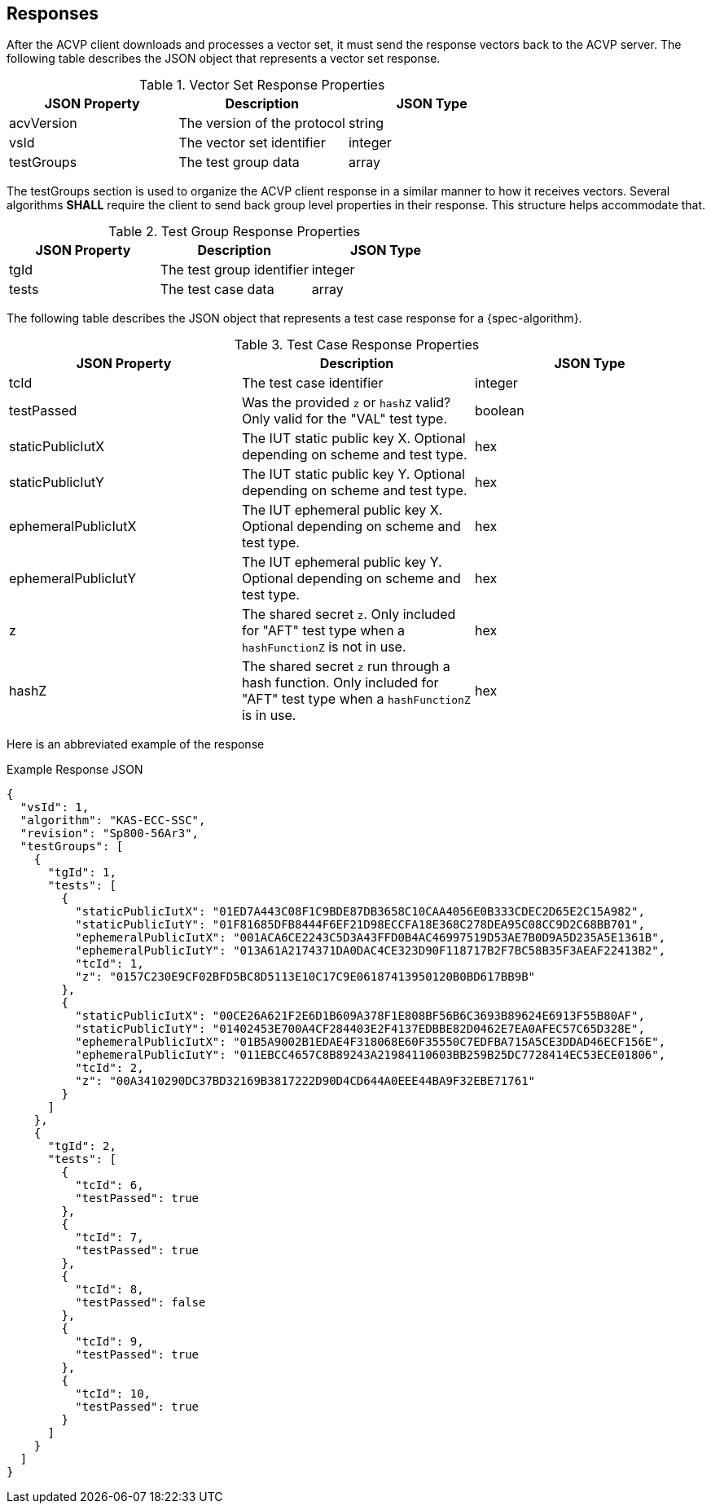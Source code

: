 
[#responses]
== Responses

After the ACVP client downloads and processes a vector set, it must send the response vectors back to the ACVP server. The following table describes the JSON object that represents a vector set response.

.Vector Set Response Properties
|===
| JSON Property | Description | JSON Type

| acvVersion | The version of the protocol | string
| vsId | The vector set identifier | integer
| testGroups | The test group data | array
|===

The testGroups section is used to organize the ACVP client response in a similar manner to how it receives vectors. Several algorithms *SHALL* require the client to send back group level properties in their response. This structure helps accommodate that.

.Test Group Response Properties
|===
| JSON Property | Description | JSON Type

| tgId | The test group identifier | integer
| tests | The test case data | array
|===

The following table describes the JSON object that represents a test case response for a {spec-algorithm}.

.Test Case Response Properties
|===
| JSON Property | Description | JSON Type

| tcId | The test case identifier | integer
| testPassed | Was the provided `z` or `hashZ` valid? Only valid for the "VAL" test type. | boolean
| staticPublicIutX | The IUT static public key X. Optional depending on scheme and test type. | hex
| staticPublicIutY | The IUT static public key Y. Optional depending on scheme and test type. | hex
| ephemeralPublicIutX | The IUT ephemeral public key X. Optional depending on scheme and test type. | hex
| ephemeralPublicIutY | The IUT ephemeral public key Y. Optional depending on scheme and test type. | hex
| z | The shared secret `z`.  Only included for "AFT" test type when a `hashFunctionZ` is not in use. | hex
| hashZ | The shared secret `z` run through a hash function.  Only included for "AFT" test type when a `hashFunctionZ` is in use. | hex
|===

Here is an abbreviated example of the response

.Example Response JSON
[source,json]
----
{
  "vsId": 1,
  "algorithm": "KAS-ECC-SSC",
  "revision": "Sp800-56Ar3",
  "testGroups": [
    {
      "tgId": 1,
      "tests": [
        {
          "staticPublicIutX": "01ED7A443C08F1C9BDE87DB3658C10CAA4056E0B333CDEC2D65E2C15A982",
          "staticPublicIutY": "01F81685DFB8444F6EF21D98ECCFA18E368C278DEA95C08CC9D2C68BB701",
          "ephemeralPublicIutX": "001ACA6CE2243C5D3A43FFD0B4AC46997519D53AE7B0D9A5D235A5E1361B",
          "ephemeralPublicIutY": "013A61A2174371DA0DAC4CE323D90F118717B2F7BC58B35F3AEAF22413B2",
          "tcId": 1,
          "z": "0157C230E9CF02BFD5BC8D5113E10C17C9E06187413950120B0BD617BB9B"
        },
        {
          "staticPublicIutX": "00CE26A621F2E6D1B609A378F1E808BF56B6C3693B89624E6913F55B80AF",
          "staticPublicIutY": "01402453E700A4CF284403E2F4137EDBBE82D0462E7EA0AFEC57C65D328E",
          "ephemeralPublicIutX": "01B5A9002B1EDAE4F318068E60F35550C7EDFBA715A5CE3DDAD46ECF156E",
          "ephemeralPublicIutY": "011EBCC4657C8B89243A21984110603BB259B25DC7728414EC53ECE01806",
          "tcId": 2,
          "z": "00A3410290DC37BD32169B3817222D90D4CD644A0EEE44BA9F32EBE71761"
        }
      ]
    },
    {
      "tgId": 2,
      "tests": [
        {
          "tcId": 6,
          "testPassed": true
        },
        {
          "tcId": 7,
          "testPassed": true
        },
        {
          "tcId": 8,
          "testPassed": false
        },
        {
          "tcId": 9,
          "testPassed": true
        },
        {
          "tcId": 10,
          "testPassed": true
        }
      ]
    }
  ]
}
----
